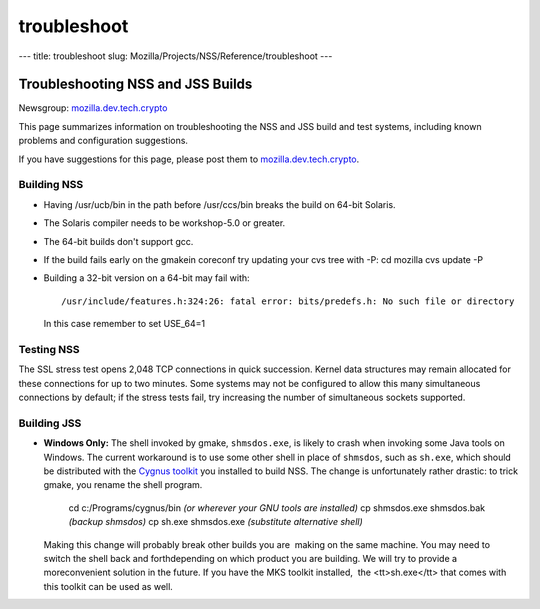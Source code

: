 ============
troubleshoot
============
--- title: troubleshoot slug:
Mozilla/Projects/NSS/Reference/troubleshoot ---

.. _Troubleshooting_NSS_and_JSS_Builds:

Troubleshooting NSS and JSS Builds
----------------------------------

Newsgroup:
`mozilla.dev.tech.crypto <nntp://news.mozilla.org/mozilla.dev.tech.crypto>`__

This page summarizes information on troubleshooting the NSS and JSS
build and test systems, including known problems and configuration
suggestions.

If you have suggestions for this page, please post them to
`mozilla.dev.tech.crypto <nntp://news.mozilla.org/mozilla.dev.tech.crypto>`__.

Building NSS
~~~~~~~~~~~~

-  Having /usr/ucb/bin in the path before /usr/ccs/bin breaks the build
   on 64-bit Solaris.

-  The Solaris compiler needs to be workshop-5.0 or greater.

-  The 64-bit builds don't support gcc.

-  If the build fails early on the gmakein coreconf try updating your
   cvs tree with -P:
   cd mozilla
   cvs update -P

-  Building a 32-bit version on a 64-bit may fail with:

   ::

      /usr/include/features.h:324:26: fatal error: bits/predefs.h: No such file or directory

   In this case remember to set USE_64=1

Testing NSS
~~~~~~~~~~~

The SSL stress test opens 2,048 TCP connections in quick succession.
Kernel data structures may remain allocated for these connections for up
to two minutes. Some systems may not be configured to allow this many
simultaneous connections by default; if the stress tests fail, try
increasing the number of simultaneous sockets supported.

Building JSS
~~~~~~~~~~~~

-  **Windows Only:** The shell invoked by gmake, ``shmsdos.exe``, is
   likely to crash when invoking some Java tools on Windows. The current
   workaround is to use some other shell in place of ``shmsdos``, such
   as ``sh.exe``, which should be distributed with the `Cygnus
   toolkit <http://sourceware.cygnus.com/cygwin/download.html>`__ you
   installed to build NSS. The change is unfortunately rather drastic:
   to trick gmake, you rename the shell program.

      cd c:/Programs/cygnus/bin *(or wherever your GNU tools are
      installed)*
      cp shmsdos.exe shmsdos.bak *(backup shmsdos)*
      cp sh.exe shmsdos.exe *(substitute alternative shell)*

   Making this change will probably break other builds you are  making
   on the same machine. You may need to switch the shell back and
   forthdepending on which product you are building. We will try to
   provide a moreconvenient solution in the future. If you have the MKS
   toolkit installed,  the <tt>sh.exe</tt> that comes with this toolkit
   can be used as well.
